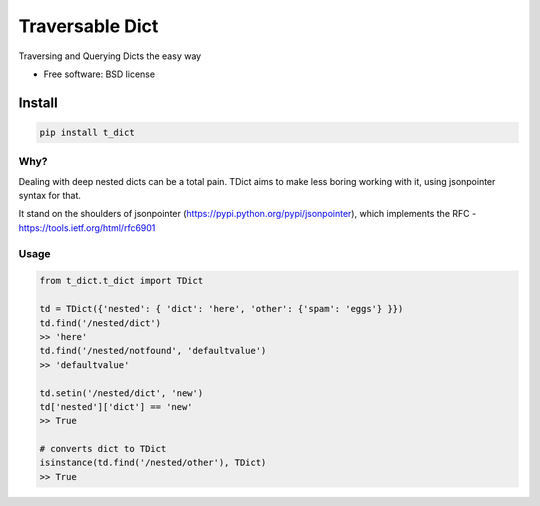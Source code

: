 ===============================
Traversable Dict
===============================

.. image:: https://badge.fury.io/py/t_dict.png
    :target: http://badge.fury.io/py/t_dict

.. image:: https://travis-ci.org/vandersonmota/t_dict.png?branch=master
        :target: https://travis-ci.org/vandersonmota/t_dict

.. image:: https://pypip.in/d/t_dict/badge.png
        :target: https://pypi.python.org/pypi/t_dict


Traversing and Querying Dicts the easy way

* Free software: BSD license

Install
=======

.. code-block:: console

    pip install t_dict

Why?
--------

Dealing with deep nested dicts can be a total pain. TDict aims to make less boring working with it, using jsonpointer syntax for that.

It stand on the shoulders of jsonpointer (https://pypi.python.org/pypi/jsonpointer), which implements the RFC - https://tools.ietf.org/html/rfc6901


Usage
--------

.. code-block:: python

    from t_dict.t_dict import TDict

    td = TDict({'nested': { 'dict': 'here', 'other': {'spam': 'eggs'} }})
    td.find('/nested/dict')
    >> 'here'
    td.find('/nested/notfound', 'defaultvalue')
    >> 'defaultvalue'

    td.setin('/nested/dict', 'new')
    td['nested']['dict'] == 'new'
    >> True

    # converts dict to TDict
    isinstance(td.find('/nested/other'), TDict)
    >> True
